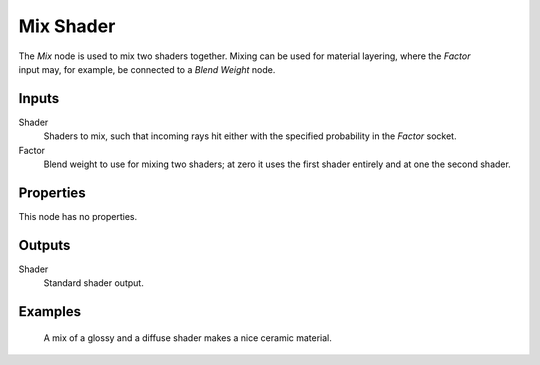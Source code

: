 .. _bpy.types.ShaderNodeMixShader:

**********
Mix Shader
**********

.. figure:: /images/node-types_ShaderNodeMixShader.webp
   :align: right
   :alt: Mix Shader node.

The *Mix* node is used to mix two shaders together. Mixing can be used for material layering,
where the *Factor* input may, for example, be connected to a *Blend Weight* node.


Inputs
======

Shader
   Shaders to mix, such that incoming rays hit either with the specified probability in the *Factor* socket.
Factor
   Blend weight to use for mixing two shaders;
   at zero it uses the first shader entirely and at one the second shader.


Properties
==========

This node has no properties.


Outputs
=======

Shader
   Standard shader output.


Examples
========

.. figure:: /images/render_shader-nodes_shader_mix_example.jpg

   A mix of a glossy and a diffuse shader makes a nice ceramic material.
